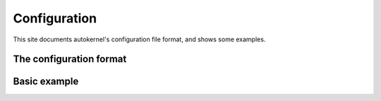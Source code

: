 Configuration
=============

This site documents autokernel's configuration file format, and shows some examples.

The configuration format
------------------------

Basic example
-------------

